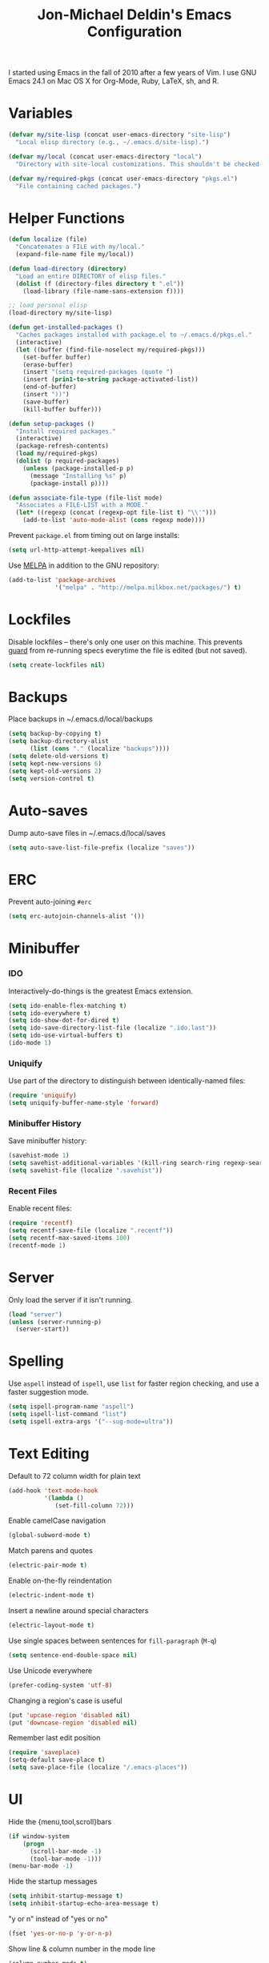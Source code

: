 #+TITLE:       Jon-Michael Deldin's Emacs Configuration
#+STARTUP:     align hidestars indent
#+STYLE: <style>html { font: 14px Helvetica, sans-serif } body { width: 85%; margin: 2% auto;} pre, code { font-family: Monaco, Consolas, 'Bitstream Vera Sans', monospace; }</style>

I started using Emacs in the fall of 2010 after a few years of Vim. I use GNU
Emacs 24.1 on Mac OS X for Org-Mode, Ruby, LaTeX, sh, and R.

* Variables
#+begin_src emacs-lisp
  (defvar my/site-lisp (concat user-emacs-directory "site-lisp")
    "Local elisp directory (e.g., ~/.emacs.d/site-lisp).")

  (defvar my/local (concat user-emacs-directory "local")
    "Directory with site-local customizations. This shouldn't be checked-in.")

  (defvar my/required-pkgs (concat user-emacs-directory "pkgs.el")
    "File containing cached packages.")
#+end_src

* Helper Functions
#+begin_src emacs-lisp
  (defun localize (file)
    "Concatenates a FILE with my/local."
    (expand-file-name file my/local))

  (defun load-directory (directory)
    "Load an entire DIRECTORY of elisp files."
    (dolist (f (directory-files directory t ".el"))
      (load-library (file-name-sans-extension f))))

  ;; load personal elisp
  (load-directory my/site-lisp)

  (defun get-installed-packages ()
    "Caches packages installed with package.el to ~/.emacs.d/pkgs.el."
    (interactive)
    (let ((buffer (find-file-noselect my/required-pkgs)))
      (set-buffer buffer)
      (erase-buffer)
      (insert "(setq required-packages (quote ")
      (insert (prin1-to-string package-activated-list))
      (end-of-buffer)
      (insert "))")
      (save-buffer)
      (kill-buffer buffer)))

  (defun setup-packages ()
    "Install required packages."
    (interactive)
    (package-refresh-contents)
    (load my/required-pkgs)
    (dolist (p required-packages)
      (unless (package-installed-p p)
        (message "Installing %s" p)
        (package-install p))))

  (defun associate-file-type (file-list mode)
    "Associates a FILE-LIST with a MODE."
    (let* ((regexp (concat (regexp-opt file-list t) "\\'")))
      (add-to-list 'auto-mode-alist (cons regexp mode))))
#+end_src

Prevent =package.el= from timing out on large installs:
#+begin_src emacs-lisp
  (setq url-http-attempt-keepalives nil)
#+end_src

Use [[http://melpa.milkbox.net/][MELPA]] in addition to the GNU repository:
#+begin_src emacs-lisp
  (add-to-list 'package-archives
               '("melpa" . "http://melpa.milkbox.net/packages/") t)
#+end_src

* Lockfiles
Disable lockfiles -- there's only one user on this machine. This prevents
[[https://github.com/guard/guard][guard]] from re-running specs everytime the file is edited (but not saved).
#+begin_src emacs-lisp
  (setq create-lockfiles nil)
#+end_src

* Backups
Place backups in ~/.emacs.d/local/backups
#+begin_src emacs-lisp
  (setq backup-by-copying t)
  (setq backup-directory-alist
        (list (cons "." (localize "backups"))))
  (setq delete-old-versions t)
  (setq kept-new-versions 6)
  (setq kept-old-versions 2)
  (setq version-control t)
#+end_src

* Auto-saves
Dump auto-save files in ~/.emacs.d/local/saves
#+begin_src emacs-lisp
  (setq auto-save-list-file-prefix (localize "saves"))
#+end_src

* ERC
Prevent auto-joining =#erc=
#+begin_src emacs-lisp
  (setq erc-autojoin-channels-alist '())
#+end_src

* Minibuffer
*** IDO
Interactively-do-things is the greatest Emacs extension.

#+begin_src emacs-lisp
  (setq ido-enable-flex-matching t)
  (setq ido-everywhere t)
  (setq ido-show-dot-for-dired t)
  (setq ido-save-directory-list-file (localize ".ido.last"))
  (setq ido-use-virtual-buffers t)
  (ido-mode 1)
#+end_src
*** Uniquify
Use part of the directory to distinguish between identically-named files:
#+begin_src emacs-lisp
  (require 'uniquify)
  (setq uniquify-buffer-name-style 'forward)
#+end_src
*** Minibuffer History
Save minibuffer history:
#+begin_src emacs-lisp
  (savehist-mode 1)
  (setq savehist-additional-variables '(kill-ring search-ring regexp-search-ring))
  (setq savehist-file (localize ".savehist"))
#+end_src
*** Recent Files
Enable recent files:
#+begin_src emacs-lisp
  (require 'recentf)
  (setq recentf-save-file (localize ".recentf"))
  (setq recentf-max-saved-items 100)
  (recentf-mode 1)
#+end_src

* Server
Only load the server if it isn't running.
#+begin_src emacs-lisp
  (load "server")
  (unless (server-running-p)
    (server-start))
#+end_src

* Spelling
Use =aspell= instead of =ispell=, use =list= for faster region checking, and
use a faster suggestion mode.

#+begin_src emacs-lisp
  (setq ispell-program-name "aspell")
  (setq ispell-list-command "list")
  (setq ispell-extra-args '("--sug-mode=ultra"))
#+end_src

* Text Editing
Default to 72 column width for plain text
#+begin_src emacs-lisp
  (add-hook 'text-mode-hook
            '(lambda ()
               (set-fill-column 72)))
#+end_src

Enable camelCase navigation
#+begin_src emacs-lisp
  (global-subword-mode t)
#+end_src

Match parens and quotes
#+begin_src emacs-lisp
  (electric-pair-mode t)
#+end_src

Enable on-the-fly reindentation
#+begin_src emacs-lisp
  (electric-indent-mode t)
#+end_src

Insert a newline around special characters
#+begin_src emacs-lisp
  (electric-layout-mode t)
#+end_src

Use single spaces between sentences for =fill-paragraph= (=M-q=)
#+begin_src emacs-lisp
  (setq sentence-end-double-space nil)
#+end_src

Use Unicode everywhere
#+begin_src emacs-lisp
  (prefer-coding-system 'utf-8)
#+end_src

Changing a region's case is useful
#+begin_src emacs-lisp
  (put 'upcase-region 'disabled nil)
  (put 'downcase-region 'disabled nil)
#+end_src

Remember last edit position
#+begin_src emacs-lisp
  (require 'saveplace)
  (setq-default save-place t)
  (setq save-place-file (localize "/.emacs-places"))
#+end_src

* UI
Hide the {menu,tool,scroll}bars
#+begin_src emacs-lisp
  (if window-system
      (progn
        (scroll-bar-mode -1)
        (tool-bar-mode -1)))
  (menu-bar-mode -1)
#+end_src

Hide the startup messages
#+begin_src emacs-lisp
  (setq inhibit-startup-message t)
  (setq inhibit-startup-echo-area-message t)
#+end_src

"y or n" instead of "yes or no"
#+begin_src emacs-lisp
  (fset 'yes-or-no-p 'y-or-n-p)
#+end_src

Show line & column number in the mode line
#+begin_src emacs-lisp
  (column-number-mode t)
#+end_src

Show file size
#+begin_src emacs-lisp
  (size-indication-mode t)
#+end_src

Highlight parens
#+begin_src emacs-lisp
  (show-paren-mode t)
  (setq show-paren-delay 0.0)
#+end_src

Highlight current line
#+begin_src emacs-lisp
  (global-hl-line-mode 1)
#+end_src

Display the time
#+begin_src emacs-lisp
  (display-time)
#+end_src

Use =ibuffer= instead of =list-buffers=
#+begin_src emacs-lisp
  (defalias 'list-buffers 'ibuffer)
#+end_src

Use a visual alarm instead
#+begin_src emacs-lisp
  (setq visible-bell t)
#+end_src

Save the point between sessions
#+begin_src emacs-lisp
  (require 'saveplace)
  (setq-default save-place t)
  (setq save-place-file (localize "places"))
#+end_src

** Mouse
Enable mouse support in a terminal (from [[http://stackoverflow.com/a/8859057/73492][StackOverflow]]):

#+begin_src emacs-lisp
  (unless window-system
    (require 'mouse)
    (xterm-mouse-mode t)
    (global-set-key [mouse-4] '(lambda ()
                                 (interactive)
                                 (scroll-down 1)))
    (global-set-key [mouse-5] '(lambda ()
                                 (interactive)
                                 (scroll-up 1)))
    (defun track-mouse (e))
    (setq mouse-sel-mode t))
#+end_src

* Whitespace
Wrap lines at column 78
#+begin_src emacs-lisp
  (setq-default fill-column 78)
#+end_src

Highlight right-margin when whitespace-mode is on
#+begin_src emacs-lisp
  (setq whitespace-line-column fill-column)
#+end_src

Highlight empty lines
#+begin_src emacs-lisp
  (setq-default indicate-empty-lines t)
#+end_src

Hard-wrap lines all the time
#+begin_src emacs-lisp
  (add-hook 'text-mode-hook 'turn-on-auto-fill)
#+end_src

Use spaces, not tabs (C-q C-i to insert a hard-tab)
#+begin_src emacs-lisp
  (setq-default indent-tabs-mode nil)
#+end_src

2-space tabs
#+begin_src emacs-lisp
  (setq-default tab-width 2)
#+end_src

Insert tabs when appropriate
#+begin_src emacs-lisp
  (setq indent-line-function 'insert-tab)
#+end_src

Insert a newline at the EOF
#+begin_src emacs-lisp
  (setq-default require-final-newline t)
#+end_src#+end_src

Delete trailing whitespace on save
#+begin_src emacs-lisp
  (add-hook 'before-save-hook 'delete-trailing-whitespace)
#+end_src

* Window Management
Restore window configuration with =C-c LEFT=
#+begin_src emacs-lisp
  (winner-mode)
#+end_src

Enable windmove -- default binding is shift
#+begin_src emacs-lisp
  (windmove-default-keybindings)
  (setq windmove-wrap-around t)
#+end_src

Make windmove work in org-mode:
#+begin_src emacs-lisp
  (add-hook 'org-shiftup-final-hook 'windmove-up)
  (add-hook 'org-shiftleft-final-hook 'windmove-left)
  (add-hook 'org-shiftdown-final-hook 'windmove-down)
  (add-hook 'org-shiftright-final-hook 'windmove-right)
#+end_src

* Man
Open man pages in a different window
#+begin_src emacs-lisp
  (setq Man-notify-method 'friendly)
#+end_src

I tend to keep man pages pretty narrow
#+begin_src emacs-lisp
  (setenv "MANWIDTH" "72")
#+end_src

* C
The only way to program.
#+begin_src emacs-lisp
  (setq c-default-style "k&r")
#+end_src

Use four spaces for tabs.
#+begin_src emacs-lisp
  (setq-default c-basic-offset 4)
#+end_src

Many-windows mode makes Emacs into a more traditional IDE for GDB. See
=C-h f gdb= for details. *NOTE:* This doesn't work on OS 10.8 (non-stop
mode isn't supported).

#+begin_src emacs-lisp
  (setq gdb-many-windows t)
#+end_src

Prevent =M-x compile= from taking up the whole screen ([[http://stackoverflow.com/a/9728357/73492][source]])
#+begin_src emacs-lisp
  (defun my-compilation-hook ()
    (when (not (get-buffer-window "*compilation*"))
      (save-selected-window
        (save-excursion
          (let* ((w (split-window-vertically))
                 (h (window-height w)))
            (select-window w)
            (switch-to-buffer "*compilation*")
            (shrink-window (- h 10)))))))
  (add-hook 'compilation-mode-hook 'my-compilation-hook)
#+end_src
* Graphviz
#+begin_src emacs-lisp
  (associate-file-type '(".gv" ".dot") 'graphviz-dot-mode)
#+end_src
* R
#+begin_src emacs-lisp
  (associate-file-type '(".R" ".r") 'r-mode)
  (autoload 'r-mode "ess-site" nil t)
#+end_src

Don't be so slow at evaluating buffers:
#+begin_src emacs-lisp
  (setq ess-eval-visibly-p nil)
#+end_src
* Lisp
#+begin_src emacs-lisp
  (define-key lisp-mode-shared-map (kbd "C-c e") 'eval-buffer)

  (add-hook 'emacs-lisp-mode-hook 'turn-on-eldoc-mode)
#+end_src
* Org-Mode
Include the org-habit module for the agenda:
#+begin_src emacs-lisp
  (setq org-modules (quote (org-habit)))
#+end_src

** Paths
This configuration assumes org files live in the =~/org= directory. You can
customize it by setting these variables in =../local/local.el=:
#+begin_src emacs-lisp
  (setq org-directory "~/org")
  (setq org-default-notes-file "~/org/capture.org")
  (setq org-journal-file "~/org/journal.org")
  (setq org-log-file "~/org/log.org")
  (setq org-archive-location "archive/%s_archive::")
  (setq org-agenda-files (filter (lambda (fn)
                                   (not (string-match (rx "#") fn)))
                                 (file-expand-wildcards org-directory)))
#+end_src

** Capture Templates
Hit =C-c c= to trigger these:

#+begin_src emacs-lisp
  (setq org-capture-templates
        '(("t" "TODO" entry (file+headline org-default-notes-file "Tasks")
           "* TODO %^{Task} %^g \n%U \n%?")
          ("j" "Journal" entry (file+datetree org-journal-file)
           "* %^{Title}\n%U \n%?\n")
          ("l" "Log" entry (file+datetree+prompt org-log-file)
           "* %^{Task} %^g\n%?" :clock-in t :clock-resume t)
          ))
#+end_src

** Skeleton
#+begin_src emacs-lisp
  (define-skeleton orgmode-skeleton
    "Inserts orgmode defaults into the current buffer."
    "Title: "
    "#+TITLE:       " str | (file-name-nondirectory buffer-file-name) \n
    "#+DESCRIPTION: " (skeleton-read "Description: ") \n
    "#+STARTUP:     align hidestars indent lognotedone" \n
    \n _)
#+end_src

** Keybindings
#+begin_src emacs-lisp
  (global-set-key (kbd "C-c l") 'org-store-link)
  (global-set-key (kbd "C-c a") 'org-agenda)
  (global-set-key (kbd "C-c c") 'org-capture)
  (global-set-key (kbd "C-c b") 'org-iswitchb)
  ;; for terminals -- TAB does not work
  (global-set-key (kbd "C-x t") 'org-cycle)
#+end_src

** Babel
Include these languages for babel
#+begin_src emacs-lisp
  (org-babel-do-load-languages
   'org-babel-load-languages (mapcar (lambda (l) (cons l t))
          '(C calc emacs-lisp gnuplot latex perl python R ruby screen sh)))
#+end_src

Highlight src blocks
#+begin_src emacs-lisp
  (setq org-src-fontify-natively t)
#+end_src
** Agenda
Show the agenda from the current day:
#+begin_src emacs-lisp
  (setq org-agenda-start-on-weekday nil)
#+end_src

Show all habits
#+begin_src emacs-lisp
  (setq org-habit-show-habits-only-for-today nil)
#+end_src

** Exporting
Remove "Valid XHTML" link
#+begin_src emacs-lisp
  (setq org-export-html-validation-link nil)
#+end_src

Minted latex export
#+begin_src emacs-lisp
  (setq org-export-latex-minted-options
        '(("fontsize" "\\scriptsize")))
#+end_src

* Perl
Use the more modern =cperl-mode=
#+begin_src emacs-lisp
  (defalias 'perl-mode 'cperl-mode)
#+end_src

Use =cperl-mode= for =.t= tests
#+begin_src emacs-lisp
  (associate-file-type '(".t") 'cperl-mode)
#+end_src

Use four-space indents
#+begin_src emacs-lisp
  (setq cperl-indent-level 4)
#+end_src

Indent only four-spaces in broken-up calls like
#+begin_src perl
  someCall(
      $var,
      $var2
  )
#+end_src
#+begin_src emacs-lisp
  (setq cperl-indent-parens-as-block t)
  (setq cperl-close-paren-offset -4)
#+end_src

Fix indentation for lines not starting statements (e.g., hash members)
#+begin_src emacs-lisp
  (setq cperl-continued-statement-offset 0)
#+end_src#+end_src

* Ruby
** Running
Shortcut for running a script and returning focus to it:
#+begin_src emacs-lisp
  (defun ruby-run-buffer ()
    "Run the current Ruby script and switch focus back to the script."
    (interactive)
    (ruby-compilation-this-buffer)
    (other-window -1))
#+end_src

** Filetypes
#+begin_src emacs-lisp
  (associate-file-type '(".rake" "Gemfile" "Rakefile" ".ru" "Capfile" "Guardfile") 'ruby-mode)
#+end_src

Turn on =rdoc-mode=:
#+begin_src emacs-lisp
  (autoload 'rdoc-mode "rdoc-mode" "Major mode for rdoc files" t)
  (associate-file-type '(".rdoc" ".rd") 'rdoc-mode)
#+end_src

** Hooks
#+begin_src emacs-lisp
  (add-hook 'ruby-mode-hook
            (lambda ()
              (flymake-ruby-load)
              (autoload 'ri "ri")
              (local-set-key (kbd "C-h r") 'yari)
              (local-set-key (kbd "C-c C-c") 'ruby-run-buffer)))

#+end_src

** RSpec
#+begin_src emacs-lisp
(setq rspec-use-rake-when-possible nil)
(setq rspec-use-bundler-when-possible nil)
#+end_src

* JavaScript
Use 4-spaces
#+begin_src emacs-lisp
  (setq js3-indent-level 4)
#+end_src

Integrate JSLint (from node.js), thanks to [[http://lapin-bleu.net/riviera/?p%3D191][Max Froumentin]]. (I installed JSLint
with =npm install -g jslint=.)
#+begin_src emacs-lisp
  (when (load "flymake" t)
    (defun flymake-jslint-init ()
      (let* ((temp-file (flymake-init-create-temp-buffer-copy
                         'flymake-create-temp-inplace))
             (local-file (file-relative-name
                          temp-file
                          (file-name-directory buffer-file-name))))
        (list "jslint" (list "--terse" local-file))))

    (setq flymake-err-line-patterns
          (cons '("^\\(.*\\)(\\([[:digit:]]+\\)):\\(.*\\)$"
                  1 2 nil 3)
                flymake-err-line-patterns))

    (add-to-list 'flymake-allowed-file-name-masks
                 '("\\.js\\'" flymake-jslint-init))

    (require 'flymake-cursor))

  (add-hook 'js3-mode-hook
            (lambda ()
              (flymake-mode 1)
              (define-key js3-mode-map "\C-c\C-n" 'flymake-goto-next-error)))
  #+end_src

* Scheme
** Variables
#+begin_src emacs-lisp
  (setq scheme-program-name "scheme")
#+end_src

** Helper functions
#+begin_src emacs-lisp
  (defun scheme-run-buffer ()
    "Runs the current buffer through scheme and switches focus back to the script."
    (interactive)
    (scheme-send-region (point-min) (point-max)))
#+end_src

** Hooks
#+begin_src emacs-lisp
  (add-hook 'scheme-mode-hook
            (lambda ()
              (local-set-key (kbd "C-c C-c") 'scheme-run-buffer)
              (local-set-key (kbd "C-j") 'scheme-send-last-sexp)))
#+end_src

* CSS
Turn on =rainbow-mode= for colored hex values
#+begin_src emacs-lisp
  (add-hook 'css-mode-hook 'rainbow-mode)
#+end_src

Prevent SCSS from compiling at save time:
#+begin_src emacs-lisp
  (setq scss-compile-at-save nil)
#+end_src

* Markdown
#+begin_src emacs-lisp
  (associate-file-type '(".md" ".markdown") 'markdown-mode)
#+end_src

* LaTeX
Produce PDFs instead of DVIs
#+begin_src emacs-lisp
  (setq TeX-PDF-mode t)
#+end_src

* Multiple Major Modes
Support editing mixed mode files, like ERB templates.

#+begin_src emacs-lisp
  (require 'mmm-auto)
  (setq mmm-global-mode 'auto)
  (setq mmm-submode-decoration-level 2)
  (setq mmm-parse-when-idle t)
#+end_src

** ERB
#+begin_src emacs-lisp
  (mmm-add-mode-ext-class 'html-erb-mode "\\.html\\.erb\\'" 'erb)
  (mmm-add-mode-ext-class 'html-erb-mode nil 'html-js)
  (mmm-add-mode-ext-class 'html-erb-mode nil 'html-css)

  (associate-file-type '(".html.erb" ".erb") 'html-erb-mode)
#+end_src

* Silver Searcher
#+begin_src emacs-lisp
(require 'ag)
(setq ag-highlight-search t)
#+end_src

* Keybindings
** Evil
Arguably the best Vim ever, but sometimes, I still want Emacs keys.
#+begin_src emacs-lisp
(evil-mode)
(define-key evil-insert-state-map (kbd "C-a") 'beginning-of-line)
(define-key evil-insert-state-map (kbd "C-e") 'end-of-line)
(define-key evil-insert-state-map (kbd "C-d") 'delete-forward-char)
(define-key evil-insert-state-map (kbd "C-k") 'kill-line)
(define-key evil-normal-state-map (kbd "C-p") 'evil-previous-line)
(define-key evil-normal-state-map (kbd "C-n") 'evil-next-line)
(define-key evil-insert-state-map (kbd "C-p") 'evil-previous-line)
(define-key evil-insert-state-map (kbd "C-n") 'evil-next-line)
(define-key evil-insert-state-map (kbd "C-z") 'suspend-emacs)
(define-key evil-normal-state-map (kbd "C-z") 'suspend-emacs)
#+end_src

** Editing
=C-c C-r= -- Revert buffer
#+begin_src emacs-lisp
  (global-set-key (kbd "C-c C-r") 'revert-buffer)
#+end_src

Swap =C-j= and =RET=
#+begin_src emacs-lisp
  (global-set-key (kbd "RET") 'reindent-then-newline-and-indent)
  (global-set-key (kbd "C-j") 'newline)
#+end_src

=C-c C-d= -- Remove trailing whitespace
#+begin_src emacs-lisp
  (global-set-key (kbd "C-c C-d") 'delete-trailing-whitespace)
#+end_src

=C-w= -- delete the previous word (like most shells)
#+begin_src emacs-lisp
  (global-set-key (kbd "C-w") 'backward-kill-word)
#+end_src

C-x C-k -- kill region (since we just unbound it with C-w)
#+begin_src emacs-lisp
  (global-set-key (kbd "C-x C-k") 'kill-region)
#+end_src

=C-x C-j= -- join line
#+begin_src emacs-lisp
  (global-set-key (kbd "C-x C-j") 'join-line)
#+end_src

=C-c w= -- toggle whitespace mode
#+begin_src emacs-lisp
  (global-set-key (kbd "C-c w") 'global-whitespace-mode)
#+end_src

better commenting (replaces the original comment-dwim)
#+begin_src emacs-lisp
  (global-set-key (kbd "M-;") 'comment-or-uncomment-region)
#+end_src

=C-x m= -- recompile
#+begin_src emacs-lisp
  (global-set-key (kbd "C-x m") 'recompile)
#+end_src

=C-x g= -- =magit-status=
#+begin_src emacs-lisp
  (global-set-key (kbd "C-x g") 'magit-status)
#+end_src

=C-x R= -- =rido=
#+begin_src emacs-lisp
  (global-set-key (kbd "C-x R") 'rido)
#+end_src

=C-x x= -- =jm/shell=
#+begin_src emacs-lisp
  (global-set-key (kbd "C-x x") 'jm/shell)
#+end_src

=C-t= -- =ag-regexp-project-at-point=
#+begin_src emacs-lisp
  (global-set-key (kbd "s-t") 'ag-regexp-project-at-point)
  (global-set-key (kbd "s-T") 'ag-project-regexp)
#+end_src

** UI
Window movement from [[http://nex-3.com/posts/45-efficient-window-switching-in-emacs][Nex3]]:
#+begin_src emacs-lisp
  (defun select-next-window ()
    "Switch to the next window"
    (interactive)
    (select-window (next-window)))

  (defun select-previous-window ()
    "Switch to the previous window"
    (interactive)
    (select-window (previous-window)))
#+end_src

=M-s/M-S= -- switch to next/previous windows
#+begin_src emacs-lisp
  (global-set-key (kbd "M-s") 'select-next-window)
  (global-set-key (kbd "M-S") 'select-previous-window)
#+end_src

=M-x= -- ido-like completion for functions
#+begin_src emacs-lisp
  (smex-initialize)
  (global-set-key (kbd "M-x") 'smex)
#+end_src

** Mac
Make the Cmd and Opt keys work for =M-x=
#+begin_src emacs-lisp
  (when system-type "darwin"
    (setq-default mac-command-modifier 'super)
    (setq-default mac-option-modifier 'meta))
#+end_src

* Misc
Use =~/.emacs.d/local/emacs-custom.el= for customizations (and don't barf if
the file doesn't exist):
#+begin_src emacs-lisp
  (setq custom-file (localize "emacs-custom.el"))
  (load custom-file 'noerror)
#+end_src

Use =~/.emacs.d/local/.emacs.bmk= for bookmarks:
#+begin_src emacs-lisp
  (setq bookmark-file (localize ".emacs.bmk"))
#+end_src

Set =$PAGER= to =cat= to avoid =WARNING: terminal is not fully
functional= messages.
#+begin_src emacs-lisp
  (setenv "PAGER" "cat")
#+end_src

Load local config to override any of the above settings
#+begin_src emacs-lisp
  (load (localize "local") 'noerror)
#+end_src
